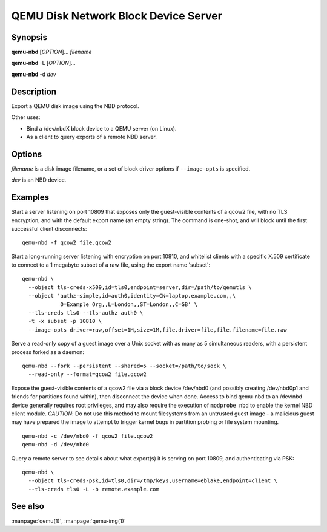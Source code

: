 QEMU Disk Network Block Device Server
=====================================

Synopsis
--------

**qemu-nbd** [*OPTION*]... *filename*

**qemu-nbd** -L [*OPTION*]...

**qemu-nbd** -d *dev*

Description
-----------

Export a QEMU disk image using the NBD protocol.

Other uses:

- Bind a /dev/nbdX block device to a QEMU server (on Linux).
- As a client to query exports of a remote NBD server.

Options
-------

.. program:: qemu-nbd

*filename* is a disk image filename, or a set of block
driver options if ``--image-opts`` is specified.

*dev* is an NBD device.

.. option:: --object type,id=ID,...props...

  Define a new instance of the *type* object class identified by *ID*.
  See the :manpage:`qemu(1)` manual page for full details of the properties
  supported. The common object types that it makes sense to define are the
  ``secret`` object, which is used to supply passwords and/or encryption
  keys, and the ``tls-creds`` object, which is used to supply TLS
  credentials for the qemu-nbd server or client.

.. option:: -p, --port=PORT

  TCP port to listen on as a server, or connect to as a client
  (default ``10809``).

.. option:: -o, --offset=OFFSET

  The offset into the image.

.. option:: -b, --bind=IFACE

  The interface to bind to as a server, or connect to as a client
  (default ``0.0.0.0``).

.. option:: -k, --socket=PATH

  Use a unix socket with path *PATH*.

.. option:: --image-opts

  Treat *filename* as a set of image options, instead of a plain
  filename. If this flag is specified, the ``-f`` flag should
  not be used, instead the :option:`format=` option should be set.

.. option:: -f, --format=FMT

  Force the use of the block driver for format *FMT* instead of
  auto-detecting.

.. option:: -r, --read-only

  Export the disk as read-only.

.. option:: -A, --allocation-depth

  Expose allocation depth information via the
  ``qemu:allocation-depth`` metadata context accessible through
  NBD_OPT_SET_META_CONTEXT.

.. option:: -B, --bitmap=NAME

  If *filename* has a qcow2 persistent bitmap *NAME*, expose
  that bitmap via the ``qemu:dirty-bitmap:NAME`` metadata context
  accessible through NBD_OPT_SET_META_CONTEXT.

.. option:: -s, --snapshot

  Use *filename* as an external snapshot, create a temporary
  file with ``backing_file=``\ *filename*, redirect the write to
  the temporary one.

.. option:: -l, --load-snapshot=SNAPSHOT_PARAM

  Load an internal snapshot inside *filename* and export it
  as an read-only device, SNAPSHOT_PARAM format is
  ``snapshot.id=[ID],snapshot.name=[NAME]`` or ``[ID_OR_NAME]``

.. option:: --cache=CACHE

  The cache mode to be used with the file.  See the documentation of
  the emulator's ``-drive cache=...`` option for allowed values.

.. option:: -n, --nocache

  Equivalent to :option:`--cache=none`.

.. option:: --aio=AIO

  Set the asynchronous I/O mode between ``threads`` (the default),
  ``native`` (Linux only), and ``io_uring`` (Linux 5.1+).

.. option:: --discard=DISCARD

  Control whether ``discard`` (also known as ``trim`` or ``unmap``)
  requests are ignored or passed to the filesystem. *DISCARD* is one of
  ``ignore`` (or ``off``), ``unmap`` (or ``on``).  The default is
  ``ignore``.

.. option:: --detect-zeroes=DETECT_ZEROES

  Control the automatic conversion of plain zero writes by the OS to
  driver-specific optimized zero write commands.  *DETECT_ZEROES* is one of
  ``off``, ``on``, or ``unmap``.  ``unmap``
  converts a zero write to an unmap operation and can only be used if
  *DISCARD* is set to ``unmap``.  The default is ``off``.

.. option:: -c, --connect=DEV

  Connect *filename* to NBD device *DEV* (Linux only).

.. option:: -d, --disconnect

  Disconnect the device *DEV* (Linux only).

.. option:: -e, --shared=NUM

  Allow up to *NUM* clients to share the device (default
  ``1``). Safe for readers, but for now, consistency is not
  guaranteed between multiple writers.

.. option:: -t, --persistent

  Don't exit on the last connection.

.. option:: -x, --export-name=NAME

  Set the NBD volume export name (default of a zero-length string).

.. option:: -D, --description=DESCRIPTION

  Set the NBD volume export description, as a human-readable
  string.

.. option:: -L, --list

  Connect as a client and list all details about the exports exposed by
  a remote NBD server.  This enables list mode, and is incompatible
  with options that change behavior related to a specific export (such as
  :option:`--export-name`, :option:`--offset`, ...).

.. option:: --tls-creds=ID

  Enable mandatory TLS encryption for the server by setting the ID
  of the TLS credentials object previously created with the --object
  option; or provide the credentials needed for connecting as a client
  in list mode.

.. option:: --fork

  Fork off the server process and exit the parent once the server is running.

.. option:: --pid-file=PATH

  Store the server's process ID in the given file.

.. option:: --tls-authz=ID

  Specify the ID of a qauthz object previously created with the
  :option:`--object` option. This will be used to authorize connecting users
  against their x509 distinguished name.

.. option:: -v, --verbose

  Display extra debugging information.

.. option:: -h, --help

  Display this help and exit.

.. option:: -V, --version

  Display version information and exit.

.. option:: -T, --trace [[enable=]PATTERN][,events=FILE][,file=FILE]

  .. include:: ../qemu-option-trace.rst.inc

Examples
--------

Start a server listening on port 10809 that exposes only the
guest-visible contents of a qcow2 file, with no TLS encryption, and
with the default export name (an empty string). The command is
one-shot, and will block until the first successful client
disconnects:

::

  qemu-nbd -f qcow2 file.qcow2

Start a long-running server listening with encryption on port 10810,
and whitelist clients with a specific X.509 certificate to connect to
a 1 megabyte subset of a raw file, using the export name 'subset':

::

  qemu-nbd \
    --object tls-creds-x509,id=tls0,endpoint=server,dir=/path/to/qemutls \
    --object 'authz-simple,id=auth0,identity=CN=laptop.example.com,,\
              O=Example Org,,L=London,,ST=London,,C=GB' \
    --tls-creds tls0 --tls-authz auth0 \
    -t -x subset -p 10810 \
    --image-opts driver=raw,offset=1M,size=1M,file.driver=file,file.filename=file.raw

Serve a read-only copy of a guest image over a Unix socket with as
many as 5 simultaneous readers, with a persistent process forked as a
daemon:

::

  qemu-nbd --fork --persistent --shared=5 --socket=/path/to/sock \
    --read-only --format=qcow2 file.qcow2

Expose the guest-visible contents of a qcow2 file via a block device
/dev/nbd0 (and possibly creating /dev/nbd0p1 and friends for
partitions found within), then disconnect the device when done.
Access to bind qemu-nbd to an /dev/nbd device generally requires root
privileges, and may also require the execution of ``modprobe nbd``
to enable the kernel NBD client module.  *CAUTION*: Do not use
this method to mount filesystems from an untrusted guest image - a
malicious guest may have prepared the image to attempt to trigger
kernel bugs in partition probing or file system mounting.

::

  qemu-nbd -c /dev/nbd0 -f qcow2 file.qcow2
  qemu-nbd -d /dev/nbd0

Query a remote server to see details about what export(s) it is
serving on port 10809, and authenticating via PSK:

::

  qemu-nbd \
    --object tls-creds-psk,id=tls0,dir=/tmp/keys,username=eblake,endpoint=client \
    --tls-creds tls0 -L -b remote.example.com

See also
--------

:manpage:`qemu(1)`, :manpage:`qemu-img(1)`
